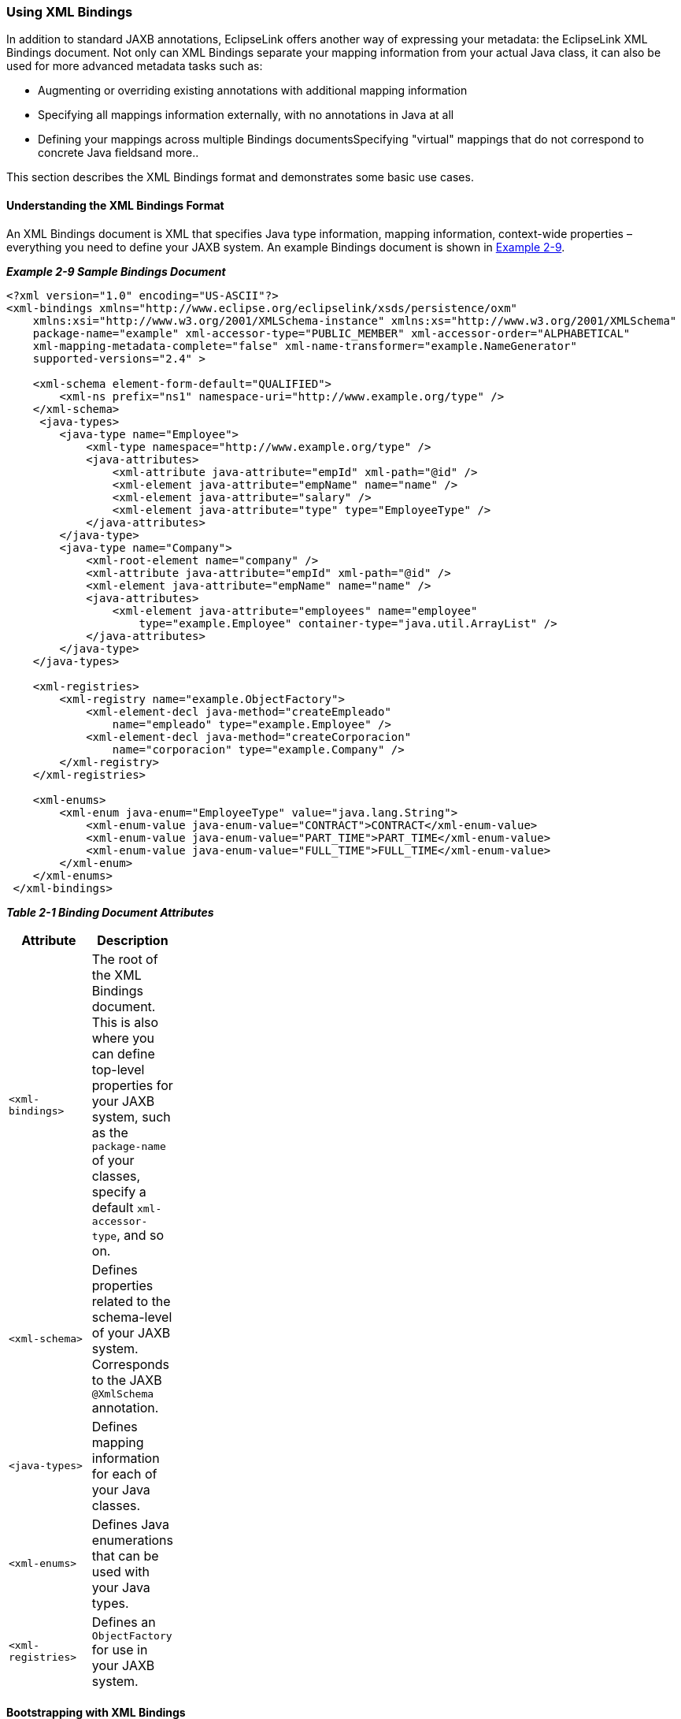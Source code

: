 ///////////////////////////////////////////////////////////////////////////////

    Copyright (c) 2022 Oracle and/or its affiliates. All rights reserved.

    This program and the accompanying materials are made available under the
    terms of the Eclipse Public License v. 2.0, which is available at
    http://www.eclipse.org/legal/epl-2.0.

    This Source Code may also be made available under the following Secondary
    Licenses when the conditions for such availability set forth in the
    Eclipse Public License v. 2.0 are satisfied: GNU General Public License,
    version 2 with the GNU Classpath Exception, which is available at
    https://www.gnu.org/software/classpath/license.html.

    SPDX-License-Identifier: EPL-2.0 OR GPL-2.0 WITH Classpath-exception-2.0

///////////////////////////////////////////////////////////////////////////////
[[RUNTIME003]]
=== Using XML Bindings

In addition to standard JAXB annotations, EclipseLink offers another way
of expressing your metadata: the EclipseLink XML Bindings document. Not
only can XML Bindings separate your mapping information from your actual
Java class, it can also be used for more advanced metadata tasks such
as:

* Augmenting or overriding existing annotations with additional mapping
information
* Specifying all mappings information externally, with no annotations in
Java at all
* Defining your mappings across multiple Bindings documentsSpecifying
"virtual" mappings that do not correspond to concrete Java fieldsand
more..

This section describes the XML Bindings format and demonstrates some
basic use cases.

==== Understanding the XML Bindings Format

An XML Bindings document is XML that specifies Java type information,
mapping information, context-wide properties – everything you need to
define your JAXB system. An example Bindings document is shown in
link:#CACDBJHE[Example 2-9].

[[CACDBJHE]]

*_Example 2-9 Sample Bindings Document_*

[source,oac_no_warn]
----
<?xml version="1.0" encoding="US-ASCII"?>
<xml-bindings xmlns="http://www.eclipse.org/eclipselink/xsds/persistence/oxm"
    xmlns:xsi="http://www.w3.org/2001/XMLSchema-instance" xmlns:xs="http://www.w3.org/2001/XMLSchema"
    package-name="example" xml-accessor-type="PUBLIC_MEMBER" xml-accessor-order="ALPHABETICAL"
    xml-mapping-metadata-complete="false" xml-name-transformer="example.NameGenerator"
    supported-versions="2.4" >
 
    <xml-schema element-form-default="QUALIFIED">
        <xml-ns prefix="ns1" namespace-uri="http://www.example.org/type" />
    </xml-schema>
     <java-types>
        <java-type name="Employee">
            <xml-type namespace="http://www.example.org/type" />
            <java-attributes>
                <xml-attribute java-attribute="empId" xml-path="@id" />
                <xml-element java-attribute="empName" name="name" />
                <xml-element java-attribute="salary" />
                <xml-element java-attribute="type" type="EmployeeType" />
            </java-attributes>
        </java-type>
        <java-type name="Company">
            <xml-root-element name="company" />
            <xml-attribute java-attribute="empId" xml-path="@id" />
            <xml-element java-attribute="empName" name="name" />
            <java-attributes>
                <xml-element java-attribute="employees" name="employee"
                    type="example.Employee" container-type="java.util.ArrayList" />
            </java-attributes>
        </java-type>
    </java-types>
 
    <xml-registries>
        <xml-registry name="example.ObjectFactory">
            <xml-element-decl java-method="createEmpleado"
                name="empleado" type="example.Employee" />
            <xml-element-decl java-method="createCorporacion"
                name="corporacion" type="example.Company" />
        </xml-registry>
    </xml-registries>
 
    <xml-enums>
        <xml-enum java-enum="EmployeeType" value="java.lang.String">
            <xml-enum-value java-enum-value="CONTRACT">CONTRACT</xml-enum-value>
            <xml-enum-value java-enum-value="PART_TIME">PART_TIME</xml-enum-value>
            <xml-enum-value java-enum-value="FULL_TIME">FULL_TIME</xml-enum-value>
        </xml-enum>
    </xml-enums>
 </xml-bindings>
----

[[sthref18]]

*_Table 2-1 Binding Document Attributes_*

[width="25%",cols="<100%,<",options="header",]
|===
|*Attribute* |*Description*
|`<xml-bindings>` |The root of the XML Bindings document. This is also
where you can define top-level properties for your JAXB system, such as
the `package-name` of your classes, specify a default
`xml-accessor-type`, and so on.

|`<xml-schema>` |Defines properties related to the schema-level of your
JAXB system. Corresponds to the JAXB `@XmlSchema` annotation.

|`<java-types>` |Defines mapping information for each of your Java
classes.

|`<xml-enums>` |Defines Java enumerations that can be used with your
Java types.

|`<xml-registries>` |Defines an `ObjectFactory` for use in your JAXB
system.
|===

==== Bootstrapping with XML Bindings

When instantiating a `JAXBContext`, links to Bindings documents are
passed in via the properties parameter, using a special key,
`JAXBContextProperties.OXM_METADATA_SOURCE`. The value of this key will
be a handle to the Bindings document, in the form of one of the
following:

* `java.io.File`
* `java.io.InputStream`
* `java.io.Reader`
* `java.net.URL`
* `javax.xml.stream.XMLEventReader`
* `javax.xml.stream.XMLStreamReader`
* `javax.xml.transform.Source`
* `org.w3c.dom.Node`
* `org.xml.sax.InputSource`

To bootstrap from multiple XML Bindings documents:

* Maps of the above inputs are supported, keyed on Java package name.
* Lists of the above inputs are acceptable as well (`<xml-bindings>`
must have package attribute).

==== Using XML Bindings with Annotations

The most typical use of an XML Bindings document is in conjunction with
JAXB annotations. You may have situation where you are not permitted to
edit your Java domain classes, but want to add additional mapping
functionality. Or, you may wish to avoid importing any EclipseLink code
into your domain model, but still take advantage of MOXy's advanced
mapping features. When Bindings metadata is provided during context
creation, its mapping information will be combined with any JAXB
annotation information.

For example, consider the simple JAXB domain class and its default JAXB
XML representation shown in link:#CACJAIBJ[Example 2-10].

[[CACJAIBJ]]

*_Example 2-10 Sample JAXB Domain Class and XML_*

[source,oac_no_warn]
----
package example;
 
import jakarta.xml.bind.annotation.*;
 
@XmlRootElement
@XmlAccessorType(XmlAccessType.FIELD)
public class Customer {
   @XmlAttribute
   private Integer custId;
   private String name;
   private Double salary;
   private byte[] picture;
   ...
}




<?xml version="1.0" encoding="UTF-8"?>
<customer custId="15">
   <name>Bob Dobbs</name>
   <salary>51727.61</salary>
   <picture>AgQIECBA</picture>
</customer>
----

Now, assume that we would like to make the following mapping changes:

* Change the XML element name of `custId` to `customer-id`
* Change the root element name of the class to `customer-info`
* Write the picture to XML as `picture-hex` in hex `binary` format, and
use our own custom converter, `MyHexConverter`.

We can specify these three customizations in an XML Bindings document as
shown in link:#CACEDHHB[Example 2-11].

[[CACEDHHB]]

*_Example 2-11 Customized XML Bindings_*

[source,oac_no_warn]
----
<?xml version="1.0" encoding="US-ASCII"?>
<xml-bindings xmlns="http://www.eclipse.org/eclipselink/xsds/persistence/oxm"
    package-name="example">
 
    <java-types>
        <java-type name="Customer">
            <xml-root-element name="customer-info" />
            <java-attributes>
                <xml-attribute java-attribute="custId" name="customer-id" />
                <xml-element java-attribute="picture" name="picture-hex">
                    <xml-schema-type name="hexBinary" />
                    <xml-java-type-adapter
                        value="example.adapters.MyHexConverter" />
                </xml-element>
            </java-attributes>
        </java-type>
    </java-types>
 
</xml-bindings>
----

The Bindings must then be provided during JAXB context creation.
Bindings information is passed in via the `properties` argument:

[[sthref22]]

*_Example 2-12 Providing Bindings_*

[source,oac_no_warn]
----
ClassLoader classLoader = Thread.currentThread().getContextClassLoader();
InputStream iStream = classLoader.getResourceAsStream("metadata/xml-bindings.xml");
 
Map<String, Object> properties = new HashMap<String, Object>();
properties.put(JAXBContextProperties.OXM_METADATA_SOURCE, iStream);
 
JAXBContext ctx = JAXBContext.newInstance(new Class[] { Customer.class }, properties);
----

When providing Bindings, during JAXB context creation EclipseLink will:

. `Customer.class` will be analyzed and JAXB mappings will be generated
as usual.
. The Bindings document is then analyzed, and the original JAXB mappings
will be merged with the information in the Bindings document.

After applying the XML Bindings, we have the desired XML representation:

[source,oac_no_warn]
----
<?xml version="1.0" encoding="UTF-8"?>
<customer-info customer-id="15">
   <name>Bob Dobbs</name>
   <salary>51727.61</salary>
   <picture-hex>020408102040</picture-hex>
</customer-info>
----

==== Using Multiple Bindings Documents

Starting with version 2.3, EclipseLink allows you to use mapping
information from multiple XML Bindings documents. Using this approach,
you can split your metadata up as you wish.

[[sthref24]]

*_Example 2-13 Using a List of XML Bindings:_*

[source,oac_no_warn]
----
...
FileReader file1 = new FileReader("base-bindings.xml");
FileReader file2 = new FileReader("override-bindings.xml");
 
List<Object> fileList = new ArrayList<Object>();
fileList.add(file1);
fileList.add(file2);
 
Map<String, Object> properties = new HashMap<String, Object>();
properties.put(JAXBContextProperties.OXM_METADATA_SOURCE, fileList);
 
JAXBContext ctx = JAXBContext.newInstance(new Class[] { Customer.class }, properties);

...
----

When using a List of Bindings documents, each one must define the
package attribute of `<xml-bindings>`, to indicate the package for each
set of Bindings.

[[sthref25]]

*_Example 2-14 Using a Map for multiple packages:_*

[source,oac_no_warn]
----
...
 
FileReader fooFile1 = new FileReader("foo/base-bindings.xml");
FileReader fooFile2 = new FileReader("foo/override-bindings.xml");
 
List<Object> fooFileList = new ArrayList<Object>();
fooFileList.add(fooFile1);
fooFileList.add(fooFile2);
 
FileReader barFile1 = new FileReader("bar/base-bindings.xml");
FileReader barFile2 = new FileReader("bar/override-bindings.xml");
 
List<Object> barFileList = new ArrayList<Object>();
barFileList.add(barFile1);
barFileList.add(barFile2);
 
Map<String, List> metadataMap = new HashMap<String, List>();
metadataMap.put("foo", fooFileList);
metadataMap.put("bar", barFileList);
 
properties.put(JAXBContextProperties.OXM_METADATA_SOURCE, metadataMap);
 
JAXBContext ctx = JAXBContext.newInstance(new Class[] { Customer.class }, properties);
 
...
----

==== Understanding Override Rules

When multiple sources of metadata are encountered for the same package,
a unified set of mappings will be created by merging the complete set of
metadata. First, the annotations from the Java class will be processed,
and then any XML Bindings information will be applied. The order that
Bindings are specified is relevant; values in subsequent documents will
override the ones defined in previous ones.

The following rules will be used for merging:

* `xml-schema`
** For values such as `namespace`, `elementform`, `attributeform`, the
later file will override.
** The list of namespace declarations from `XmlNs` will be merged into a
single list containing all entries from all files.
+
In the case of conflicting entries (the same prefix bound to multiple
namespaces), the last file will override the declarations from previous
files.
* `java-types`
** The merged bindings will contain all unique `java-type` entries from
all bindings files.
** If the same `java-type` occurs in multiple files, any values that are
set in the later file will override values from the previous file.
** Properties on each `java-type` will be merged into a unified list. If
the same property is referenced in multiple files, this will be an
exception case.
** Class-level `XmlJavaTypeAdpater` entries will be overridden if
specified in a later bindings file.
** Class-level `XmlSchemaTypes` will create a merged list. If an entry
for the same type is listed in multiple bindings files at this level,
the last file's entry will override all previous ones.
* `xml-enums`
** The merged bindings will contain all unique `xml-enum` entries from
all bindings files.
** For any duplicated java-enums, a merged list of `XmlEnumValues` will
be created. If an entry for the same enum facet occurs in multiple
files, the last file will override the value for that facet.
* `xml-java-type-adapters`
** Package-level Java type adapters will be merged into a single list.
In the case that an adapter is specified for the same class in multiple
files, the last file's entry will win.
* `xml-registries`
** Each unique `XmlRegistry` entry will be added to the final merged
list of `XmlRegistries`.
** For any duplicated `XmlRegistry` entries, a merged list of
`XmlElementDecls` will be created.
+
In the case that an `XmlElementDecl` for the same `XmlRegistry` class
appears in multiple bindings files, that `XmlElementDecl` will be
replaced with the one from the later bindings.
* `xml-schema-types`
** `XmlSchemaType` entries will be merged into a unified list.
** In the case that an `XmlSchemaType` entry for the same java-type
appears at the package level in multiple bindings files, the merged
bindings will only contain the entry for the last one specified.

==== Using Complete Metadata

If you would like to store all of your metadata in XML Bindings and
ignore any JAXB annotations in your Java class, you can include the
`xml-mapping-metadata-complete` attribute in the `<xml-bindings>`
element of your Bindings document. Default JAXB mappings will still be
generated (the same as if you were using a completely un-annotated class
with JAXB), and then any mapping data defined in the XML Bindings will
be applied.

This could be used, for example, to map the same Java class to two
completely different XML representations: the annotations on the actual
Java class would define the first XML representation, and then a second
XML representation could be defined in an XML Bindings document with
`xml-mapping-metadata-complete="true"`. This would essentially give you
a "blank canvas" to remap your Java class.

If you would like to ignore the default mappings that JAXB generates,
you can specify `xml-accessor-type="NONE"` in your `<java-type>`
element. Using this approach, only mappings that are explicitly defined
in Bindings document will be applied.

Using the *Customer* example from above, the following examples
demonstrate the XML representations that will be generated when using
`xml-mapping-metadata-complet`e:

[[sthref28]]

*_Example 2-15 Sample Customer Class_*

[source,oac_no_warn]
----
package example;
 
import jakarta.xml.bind.annotation.*;
 
@XmlRootElement
@XmlAccessorType(XmlAccessType.FIELD)
public class Customer {
   @XmlAttribute
   private Integer custId;
   private String name;
   private Double salary;
   private byte[] picture;
   ...
}
----

[[sthref29]]

*_Example 2-16 XML Bindings_*

[source,oac_no_warn]
----
<?xml version="1.0" encoding="US-ASCII"?>
<xml-bindings xmlns="http://www.eclipse.org/eclipselink/xsds/persistence/oxm"
    package-name="example" xml-mapping-metadata-complete="true">
 
    <java-types>
        <java-type name="Customer">
            <xml-root-element />
            <java-attributes>
                <xml-attribute java-attribute="name" name="customer-name" />
            </java-attributes>
        </java-type>
    </java-types>
 
</xml-bindings>
----

[[sthref30]]

*_Example 2-17 XML Representation_*

[source,oac_no_warn]
----
<?xml version="1.0" encoding="UTF-8"?>
<customer>
   <custId>15</custId>
   <customer-name>Bob Dobbs</customer-name>
   <picture>AgQIECBA</picture>
   <salary>51727.61</salary>
</customer>
----

* Default JAXB mapping is generated for `custId` (note that `custId` is
now an XML element, as if there were no annotation on the Java field)
* The name element has been renamed to `customer-name`
* Default JAXB mappings are generated for `picture` and `salary`

[[sthref31]]

*_Example 2-18 XML Bindings (with xml-accessor-type="NONE")_*

[source,oac_no_warn]
----
<?xml version="1.0" encoding="US-ASCII"?>
<xml-bindings xmlns="http://www.eclipse.org/eclipselink/xsds/persistence/oxm"
    package-name="example" xml-mapping-metadata-complete="true">
 
    <java-types>
        <java-type name="Customer" xml-accessor-type="NONE">
            <xml-root-element />
            <java-attributes>
                <xml-attribute java-attribute="name" name="customer-name" />
            </java-attributes>
        </java-type>
    </java-types>
 
</xml-bindings>
----

[[sthref32]]

*_Example 2-19 XML Representation_*

[source,oac_no_warn]
----
<?xml version="1.0" encoding="UTF-8"?>
<customer>
   <customer-name>Bob Dobbs</customer-name>
</customer>
----

* Specifying `xml-accessor-type="NONE"` will prevent any default
mappings from being generated
* The XML representation contains only the mappings defined in the XML
Bindings document

==== Using Virtual Mappings

XML Bindings can also be used to specify virtual mappings – mappings
that do not correspond to a concrete Java field. For example, you might
want to use a `HashMap` as the underlying structure to hold data for
certain mappings. For information on using Virtual Mappings, see
xref:{relativedir}/advanced_concepts003.adoc#ADVANCEDCONCEPTS003["Using Virtual Access Methods"].
